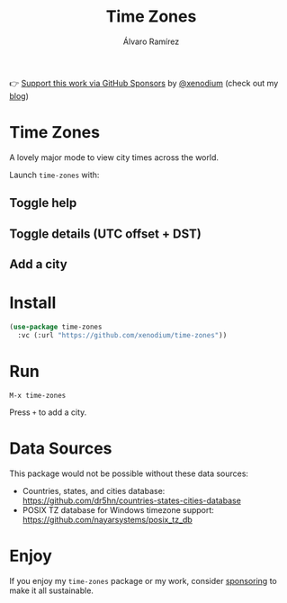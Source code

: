 #+TITLE: Time Zones
#+AUTHOR: Álvaro Ramírez
👉 [[https://github.com/sponsors/xenodium][Support this work via GitHub Sponsors]] by [[https://github.com/xenodium][@xenodium]] (check out my [[https://xenodium.com][blog]])

[[file:time-zones.png]]

* Time Zones

A lovely major mode to view city times across the world.

Launch =time-zones= with:

** Toggle help

[[file:toggle-help.gif]]

** Toggle details (UTC offset + DST)

[[file:toogle-details.gif]]

** Add a city

[[file:add-city.gif]]

* Install

#+begin_src emacs-lisp :lexical no
  (use-package time-zones
    :vc (:url "https://github.com/xenodium/time-zones"))
#+end_src

* Run

#+begin_src
  M-x time-zones
#+end_src

Press =+= to add a city.

* Data Sources

This package would not be possible without these data sources:

- Countries, states, and cities database: [[https://github.com/dr5hn/countries-states-cities-database]]
- POSIX TZ database for Windows timezone support: [[https://github.com/nayarsystems/posix_tz_db]]

* Enjoy

If you enjoy my =time-zones= package or my work, consider [[https://github.com/sponsors/xenodium][sponsoring]] to make it all sustainable.
